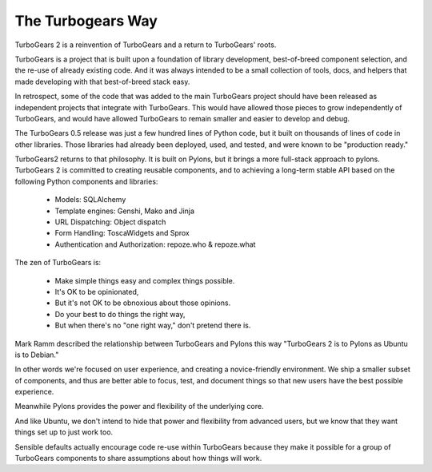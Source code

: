 The Turbogears Way
------------------

TurboGears 2 is a reinvention of TurboGears and a return to
TurboGears' roots.

TurboGears is a project that is built upon a foundation of library
development, best-of-breed component selection, and the re-use of
already existing code. And it was always intended to be a small
collection of tools, docs, and helpers that made developing with that
best-of-breed stack easy.
 
In retrospect, some of the code that was added to the main TurboGears
project should have been released as independent projects that
integrate with TurboGears.  This would have allowed those pieces to
grow independently of TurboGears, and would have allowed TurboGears to
remain smaller and easier to develop and debug.

The TurboGears 0.5 release was just a few hundred lines of Python
code, but it built on thousands of lines of code in other libraries.
Those libraries had already been deployed, used, and tested, and were
known to be "production ready."

TurboGears2 returns to that philosophy. It is built on Pylons, but it
brings a more full-stack approach to pylons. TurboGears 2 is committed
to creating reusable components, and to achieving a long-term stable
API based on the following Python components and libraries:

    * Models: SQLAlchemy
    * Template engines: Genshi, Mako and Jinja
    * URL Dispatching: Object dispatch
    * Form Handling: ToscaWidgets and Sprox
    * Authentication and Authorization: repoze.who & repoze.what

The zen of TurboGears is:

    * Make simple things easy and complex things possible.
    * It's OK to be opinionated, 
    * But it's not OK to be obnoxious about those opinions.
    * Do your best to do things the right way, 
    * But when there's no "one right way," don't pretend there is. 

Mark Ramm described the relationship between TurboGears and Pylons
this way "TurboGears 2 is to Pylons as Ubuntu is to Debian."

In other words we're focused on user experience, and creating a
novice-friendly environment.  We ship a smaller subset of components,
and thus are better able to focus, test, and document things so that
new users have the best possible experience.

Meanwhile Pylons provides the power and flexibility of the underlying
core.

And like Ubuntu, we don't intend to hide that power and flexibility
from advanced users, but we know that they want things set up to just
work too.

Sensible defaults actually encourage code re-use within TurboGears
because they make it possible for a group of TurboGears components to
share assumptions about how things will work.
